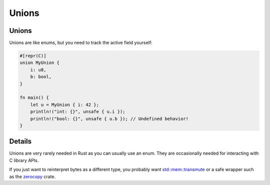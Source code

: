 ========
Unions
========

--------
Unions
--------

Unions are like enums, but you need to track the active field yourself:

.. code:: rust,editable

   #[repr(C)]
   union MyUnion {
       i: u8,
       b: bool,
   }

   fn main() {
       let u = MyUnion { i: 42 };
       println!("int: {}", unsafe { u.i });
       println!("bool: {}", unsafe { u.b }); // Undefined behavior!
   }

.. raw:: html

---------
Details
---------

Unions are very rarely needed in Rust as you can usually use an enum.
They are occasionally needed for interacting with C library APIs.

If you just want to reinterpret bytes as a different type, you probably
want
`std::mem::transmute <https://doc.rust-lang.org/stable/std/mem/fn.transmute.html>`__
or a safe wrapper such as the
`zerocopy <https://crates.io/crates/zerocopy>`__ crate.

.. raw:: html

